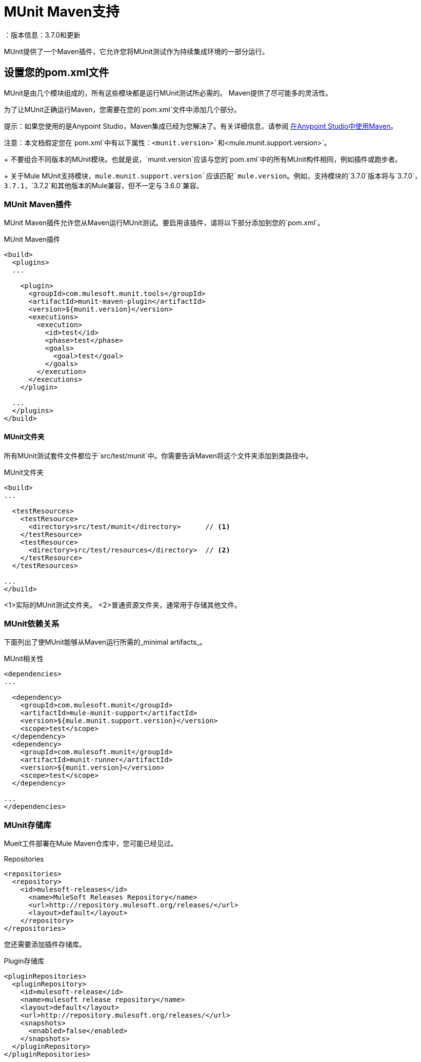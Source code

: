 =  MUnit Maven支持
：版本信息：3.7.0和更新
:keywords: munit, testing, unit testing

MUnit提供了一个Maven插件，它允许您将MUnit测试作为持续集成环境的一部分运行。

== 设置您的pom.xml文件

MUnit是由几个模块组成的，所有这些模块都是运行MUnit测试所必需的。 Maven提供了尽可能多的灵活性。

为了让MUnit正确运行Maven，您需要在您的`pom.xml`文件中添加几个部分。

提示：如果您使用的是Anypoint Studio，Maven集成已经为您解决了。有关详细信息，请参阅 link:/anypoint-studio/v/5/using-maven-in-anypoint-studio[在Anypoint Studio中使用Maven]。

注意：本文档假定您在`pom.xml`中有以下属性：`<munit.version>`和`<mule.munit.support.version>`。
+
不要组合不同版本的MUnit模块。也就是说，`munit.version`应该与您的`pom.xml`中的所有MUnit构件相同，例如插件或跑步者。
+
关于Mule MUnit支持模块，`mule.munit.support.version`应该匹配`mule.version`。例如，支持模块的`3.7.0`版本将与`3.7.0`，`3.7.1`，`3.7.2`和其他版本的Mule兼容，但不一定与`3.6.0`兼容。

===  MUnit Maven插件

MUnit Maven插件允许您从Maven运行MUnit测试。要启用该插件，请将以下部分添加到您的`pom.xml`。

[source, xml, linenums]
.MUnit Maven插件
----
<build>
  <plugins>
  ...

    <plugin>
      <groupId>com.mulesoft.munit.tools</groupId>
      <artifactId>munit-maven-plugin</artifactId>
      <version>${munit.version}</version>
      <executions>
        <execution>
          <id>test</id>
          <phase>test</phase>
          <goals>
            <goal>test</goal>
          </goals>
        </execution>
      </executions>
    </plugin>

  ...
  </plugins>
</build>
----

====  MUnit文件夹

所有MUnit测试套件文件都位于`src/test/munit`中。你需要告诉Maven将这个文件夹添加到类路径中。

[source, xml, linenums]
.MUnit文件夹
----
<build>
...

  <testResources>
    <testResource>
      <directory>src/test/munit</directory>      // <1>
    </testResource>
    <testResource>
      <directory>src/test/resources</directory>  // <2>
    </testResource>
  </testResources>

...
</build>
----
<1>实际的MUnit测试文件夹。
<2>普通资源文件夹，通常用于存储其他文件。

===  MUnit依赖关系

下面列出了使MUnit能够从Maven运行所需的_minimal artifacts_。

[source, xml, linenums]
.MUnit相关性
----
<dependencies>
...

  <dependency>
    <groupId>com.mulesoft.munit</groupId>
    <artifactId>mule-munit-support</artifactId>
    <version>${mule.munit.support.version}</version>
    <scope>test</scope>
  </dependency>
  <dependency>
    <groupId>com.mulesoft.munit</groupId>
    <artifactId>munit-runner</artifactId>
    <version>${munit.version}</version>
    <scope>test</scope>
  </dependency>

...
</dependencies>
----

===  MUnit存储库

Mueit工件部署在Mule Maven仓库中，您可能已经见过。

[source, xml, linenums]
.Repositories
----
<repositories>
  <repository>
    <id>mulesoft-releases</id>
      <name>MuleSoft Releases Repository</name>
      <url>http://repository.mulesoft.org/releases/</url>
      <layout>default</layout>
    </repository>
</repositories>
----

您还需要添加插件存储库。

[source, xml, linenums]
.Plugin存储库
----
<pluginRepositories>
  <pluginRepository>
    <id>mulesoft-release</id>
    <name>mulesoft release repository</name>
    <layout>default</layout>
    <url>http://repository.mulesoft.org/releases/</url>
    <snapshots>
      <enabled>false</enabled>
    </snapshots>
  </pluginRepository>
</pluginRepositories>
----

提示：如果您使用Java编写MUnit测试代码，则不需要MUnit Maven插件或插件存储库。

==  MUnit Maven插件

MUnit Maven插件可以运行基于XML的测试。它有几个我们在下面讨论的功能。

=== 从Maven运行MUnit测试

[source,console]
在项目示例中运行MUnit测试
----
mvn clean test
----

==== 运行特定的MUnit测试套件

您可以指示MUnit Maven Plugin仅运行属于特定测试套件的测试。

为此，我们使用属性`munit.test`。

[source,console]
运行特定的MUnit测试套件示例
----
mvn clean test -Dmunit.test=<regex-test-suite>
----

如您所见，属性`munit.test`接受正则表达式。该表达式应用于MUnit测试套件文件的名称。正则表达式语言是Java实现。

以下是一个有效的例子：
[source,console]
----
mvn clean test -Dmunit.test=.*my-test.*
----

您可以通过将命名约定添加到MUnit测试套件来利用此功能。

==== 运行特定的MUnit测试

就像你指示MUnit运行一个测试套件一样，你也可以告诉它在该测试套件中运行一个特定的测试。为此，我们再次使用属性`munit.test`，并添加一个：

[source,console]
----
mvn clean test -Dmunit.test=<regex-test-suite>#<regex-test-name>
----

添加是特殊字符`#`。在它的右边你应该输入测试名称。正如你所看到的，它也接受正则表达式。该表达式应用于MUnit Test的属性`name`。

以下是一个有效的例子：
[source,console]
----
mvn clean test -Dmunit.test=.*my-test.*#.*test-scenario-1.*
----

提示：MUnit测试套件中与正则表达式不匹配的测试被标记为*ignored*。

=== 跳过MUnit测试

==== 跳过所有测试

在构建应用程序时，您可能想要阻止测试运行。 MUnit使用与Maven相同的机制，因此如果您想跳过测试，可以使用参数`skipTests`。

[source,console]
。滑雪测试示例
----
mvn clean package -DskipTests
----

==== 仅跳过MUnit测试

MUnit还附带了另一个仅阻止MUnit测试运行的属性。
同时允许任何其他测试（如JUnit测试）继续运行。

如果您只想跳过MUnit测试，则可以使用参数`skipMunitTests`。

[source,console]
.Skipping MUnit测试示例
----
mvn clean package -DskipMunitTests
----

提示：属性`skipMunitTests`仅适用于基于XML的MUnit测试。

=== 常规配置

MUnit Maven插件提供了一些小配置。

==== 重定向日志

默认情况下，日志会输出到控制台，但您可以将它们重定向到一个文件。

[source, xml, linenums]
.Redirecting日志示例
----
<plugin>
  <groupId>com.mulesoft.munit.tools</groupId>
  <artifactId>munit-maven-plugin</artifactId>
  <version>${munit.version}</version>
  <executions>
    <execution>
      <id>test</id>
      <phase>test</phase>
      <goals>
        <goal>test</goal>
      </goals>
    </execution>
  </executions>
  <configuration>
    <logToFile>true</logToFile> //<1>
  </configuration>
</plugin>
----
<1>重定向日志。

日志输出到`target/surefire-reports/munit.-output.txt`。

==== 设置系统变量

您可能希望定义MUnit测试成功运行所需的特定系统变量。下面的例子显示了你可以如何发送它们。

[source, xml, linenums]
发送系统变量
----
<plugin>
  <groupId>com.mulesoft.munit.tools</groupId>
  <artifactId>munit-maven-plugin</artifactId>
  <version>${munit.version}</version>
  <executions>
    <execution>
      <id>test</id>
      <phase>test</phase>
      <goals>
        <goal>test</goal>
      </goals>
    </execution>
  </executions>
  <configuration>
    <systemPropertyVariables>   //<1>
      <my.property.key>my.property.value</my.property.key>
    </systemPropertyVariables>
  </configuration>
</plugin>
----
<1>发送变量。

=== 动态端口

在持续集成（CI）环境中测试Mule应用程序时，以下情况并不罕见：

`Your application tries to open a specific port. The port is already in use. The application fails with a port binding exception.`

这肯定会发生，解决此问题的简单方法是让您的应用程序使用自由端口。
MUnit Maven插件带有一个内置的功能来做到这一点。

`MUnit Dynamic Ports`指示MUnit Maven Plugin在运行Mule应用程序的测试之前查找未绑定的端口并保留它们。选定的每个端口都放置在配置中指定的名称下的系统属性中。
之后，端口号可以由应用程序通过使用占位符来获取。

提示：插件选择的端口取自以下范围：`[40000,50000)`

注意：动态端口功能仅作为MUnit Maven插件的一部分提供，因此在从Anypoint Studio内部运行测试时，不能期望此功能可用。


==== 启用动态端口

为了启用该功能，您需要将以下代码添加到MUnit Maven插件的`configuration`部分：

[source, xml, linenums]
。动态端口配置
----
<dynamicPorts>
  <dynamicPort>a.dynamic.port</dynamicPort>
</dynamicPorts>
----

如果您的应用程序中有`${http.port}`占位符，则配置如下所示：

[source, xml, linenums]
。例
----
<dynamicPorts>
  <dynamicPort>http.port</dynamicPort>
</dynamicPorts>
----

==== 准备您的应用程序

当然，所有这些都带来了折衷。
尝试使用端口的应用程序部分必须通过使用占位符进行参数化。
例如，您可能希望让您的Mule应用程序侦听HTTP通信。为了做到这一点，你应该提供以下配置：

[source, xml, linenums]
.HTTP简单应用程序
----
<http:listener-config name="HTTP_Listener_Configuration" host="0.0.0.0" port="8081"/>
<flow name="httpFlow">
    <http:listener config-ref="HTTP_Listener_Configuration" path="/"/>
</flow>
----

现在，此应用程序始终监听端口`8081`。要使其动态化，请将其更改为：

[source, xml, linenums]
.HTTP简单的应用程序与动态端口
----
<http:listener-config name="HTTP_Listener_Configuration" host="0.0.0.0" port="${http.port}"/> //<1>
<flow name="httpFlow">
    <http:listener config-ref="HTTP_Listener_Configuration" path="/" />
</flow>
----
<1>请注意占位符`${http.port}`。

通过以这种方式编码的应用程序以及适当的动态端口配置，您的应用程序将开始每次运行监听不同的端口。

=== 覆盖

MUnit只具有Anypoint Studio提供的基本覆盖功能。
由于MUnit版本`1.2.0`此功能也可以通过使用MUnit Maven插件从命令行获得。

==== 目的

MUnit Coverage功能提供了一组度量Mule应用程序由一组MUnit测试执行的程度。
这可以让用户获得应用程序的质量指标。
有关更多信息，请参阅 link:https://en.wikipedia.org/wiki/Code_coverage[关于代码覆盖率的Wikipedia文章]。

值得注意的是，MUnit Coverage基于执行的消息处理器的数量。
MUnit Coverage提供了以下指标：

*  *Application overall coverage*：以下各项的平均值。
*  *Resource coverage*：引用`src/main/app`下的每个Mule配置文件。每个都被MUnit Coverage视为资源。
*  *Flow coverage*：指以下任何`Flows`，`Sub-flows`和`Batch jobs`。

==== 配置

以下部分介绍如何配置MUnit Coverage。

一个基本的Coverage相关功能集在Anypoint Studio中。但是，全套功能仅限于此
从Maven运行时可用。因此，所有配置都通过`pom.xml`文件完成。

===== 启用覆盖

要启用MUnit Coverage，请将以下配置添加到MUnit插件：

[source,xml,linenums]
.MUnit Coverage  - 最小配置
----
<plugin>
  <groupId>com.mulesoft.munit.tools</groupId>
  <artifactId>munit-maven-plugin</artifactId>
  <version>${project.version}</version>
  ...
  <configuration>
    <coverage>
      <runCoverage>true</runCoverage>   //<1>
    </coverage>
  </configuration>
</plugin>
----
<1>这将启用覆盖功能

启用MUnit Coverage时，您只能在控制台中看到摘要报告。
默认情况下，不会采取其他操作，因此它只是提供信息。

这是一个总结报告的样子：

[source,console,linenums]
----
[INFO] [CoverageManager] Printing Coverage Report...
[INFO] ===============================================================================
[INFO] MUnit Coverage Summary
[INFO] ===============================================================================
[INFO]  * Resources: 3 - Flows: 6 - Message Processors: 7
[INFO]  * Application Coverage: 71.43%
----

===== 构建失败

如果未达到特定的覆盖率级别，MUnit Coverage的其中一项功能是使构建失败。

要使构建失败，请将以下行添加到配置中：

[source,xml,linenums]
单位覆盖率 - 失败构建
----
<coverage>
  <runCoverage>true</runCoverage>
  <failBuild>true</failBuild>       //<1>
</coverage>
----
<1>启用*Fail Build Feature*

现在，下一个合乎逻辑的步骤是定义覆盖级别。

MUnit Coverage处理三个不同的级别：

* 申请
* 资源
* 流

以下是如何定义所需的覆盖级别：

[source,xml,linenums]
单位覆盖率 - 需要覆盖率
----
<coverage>
  <runCoverage>true</runCoverage>
  <failBuild>true</failBuild>

  <requiredApplicationCoverage>20</requiredApplicationCoverage>
  <requiredResourceCoverage>10</requiredResourceCoverage>
  <requiredFlowCoverage>5</requiredFlowCoverage>
</coverage>
----

提示：每个值代表一个百分比。

如果您定义覆盖率级别，但将属性`failBuild`设置为*false*，并且未达到级别，则会在MUnit Coverage摘要中显示警告。

像这样的东西：

[source,console,linenums]
----
INFO] [CoverageManager] Printing Coverage Report...
[INFO] ===============================================================================
[INFO] MUnit Coverage Summary
[INFO] ===============================================================================
[INFO]  * Resources: 3 - Flows: 6 - Message Processors: 7
[INFO]  * Application Coverage: 71.43%
[INFO]
[WARNING] ----------------------------- WARNING --------------------------------------
[WARNING]  * Application coverage is below defined limit. Required: 100.0% - Current: 71.43%  //<1>
----
<1> Warning detailing which coverage level wasn't meet

TIP: If no level is defined, -1 is assumed, which indicates that the build won't fail due to lack of coverage.

===== Reports

As we've shown before by default, MUnit Coverage shows summary report in the console. But that's not the only option.
MUnit Coverage currently offers two types of reports:

* Console
* HTML

The *Console* report, is printed in the console. It works with the summary report and
shows details of each resource, flow, sub-flow, and batch, and its coverage level.

The *HTML* report shows the same information, which you can view in any web browser.
To access the *HTML* report, browse your application folder structure:

* `${application.path}/target/munit-reports/coverage`

Locate the file *summary.html*, which is the starting point of the report and lets you navigate through all the data.

To enable the reports, add the following configuration:

[source,console,linenums]
.MUnit Coverage - Report Configuration
----
<coverage>
  <runCoverage>true</runCoverage>

  <formats>
    <format>console</format>  //<1>
    <format>html</format>     //<2>
  </formats>
</coverage>
----
<1> Console report
<2> HTML report

TIP: You can have none, one, or all the report types added to your configuration.

== Reading MUnit Test Results

This section briefly explains how to read the MUnit console logs.

[source,console,linenums]
.Successful Build
----
=======================================================
===========  Running  test-config.xml  test ===========
=======================================================
Running testingEchoFlow
SUCCESS - Test testingEchoFlow finished Successfully.

===========================================================================
Number of tests run: 1 - Failed: 0 - Errors: 0 - Skipped: 0
===========================================================================

    =====================================
      Munit Summary
    =====================================
     >> test-config.xml test result: Errors: 0, Failures:0
----

[source,console,linenums]
.Failed Build
----
=======================================================
===========  Running  test-config.xml  test ===========
=======================================================
Running testingEchoFlow
FAILURE - The test testingEchoFlow finished with a Failure.
expected:< Bye world!> but was:< Hello world!>
java.lang.AssertionError: expected:< Bye world!> but was:< Hello world!>
    at testingEchoFlow.munit:assert-payload-equals{payloadIs-ref= Bye world!}(test-config.xml:22)
    at testingEchoFlow.munit:assert-not-null{}(test-config.xml:21)
    at echoFlow .mule:echo-component{}(mule-config.xml:8)
    at testingEchoFlow.munit:set{payload-ref= Hello world!}(test-config.xml:19)


===========================================================================
Number of tests run: 1 - Failed: 1 - Errors: 0 - Skipped: 0
===========================================================================

    =====================================
      Munit Summary
    =====================================
     >> test-config.xml test result: Errors: 0, Failures:1
         ---testingEchoFlow <<< FAILED
----

[source,console,linenums]
.Build Error
----
=======================================================
===========  Running  test-config.xml  test ===========
=======================================================
Running testingEchoFlow
ERROR - The test testingEchoFlow finished with an Error.
Failed to invoke set. Message payload is of type: NullPayload
org.mule.api.MessagingException: Failed to invoke set. Message payload is of type: NullPayload
    at testingEchoFlow.munit:set{payload-ref=#[string: Hello world!]}(test-config.xml:19)
Caused by: org.mule.api.expression.InvalidExpressionException: [Error: unknown class or illegal statement: org.mvel2.ParserContext@b6ba69]
[Near : {... string: Hello world! ....}]
                               ^
[Line: 1, Column: 19]
    at org.mule.el.mvel.MVELExpressionLanguage.validate(MVELExpressionLanguage.java:244)
    at org.mule.el.mvel.MVELExpressionLanguage.evaluateInternal(MVELExpressionLanguage.java:195)
    at org.mule.el.mvel.MVELExpressionLanguage.evaluate(MVELExpressionLanguage.java:169)


===========================================================================
Number of tests run: 1 - Failed: 0 - Errors: 1 - Skipped: 0
===========================================================================

    =====================================
      Munit Summary
    =====================================
     >> test-config.xml test result: Errors: 1, Failures:0
         ---testingEchoFlow <<< ERROR
----

== Surefire Support

MUnit has Surefire support built in. No additional configuration is needed.

The reports can be found under `target/surefire-reports`.

== MUnit Maven Archetype

If you wish to create a Mule application project with MUnit support directly from Maven, you can use the Maven archetype.

[source,console,linenums]
.MUnit Maven archetype
----
mvn archetype:generate
  -DarchetypeGroupId=com.mulesoft.munit.tools
  -DarchetypeArtifactId=mule-munit-archetype-mule-app
  -DarchetypeVersion=3.6.0
  -DgroupId=org.mule
  -DartifactId=mule-test-archetype
  -Dversion=1.0-SNAPSHOT
  -DmuleVersion=3.6.0
  -Dpackage=org.mule
  -DarchetypeRepository=http://repository.mulesoft.org/releases
----

